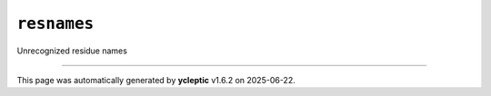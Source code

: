 .. _config_ref psfgen segtypes other resnames:

``resnames``
------------



Unrecognized residue names

----

This page was automatically generated by **ycleptic** v1.6.2 on 2025-06-22.